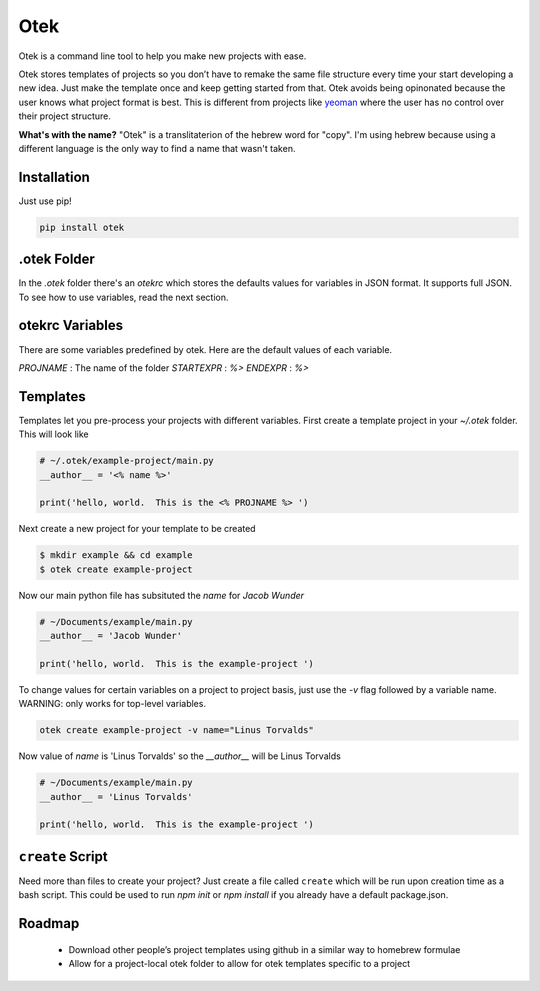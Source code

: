 Otek
======

Otek is a command line tool to help you make new projects with ease.

Otek stores templates of projects so you don’t have to remake the same
file structure every time your start developing a new idea. Just make the
template once and keep getting started from that. Otek avoids being
opinonated because the user knows what project format is best. This is
different from projects like `yeoman`_ where the user has no control over their
project structure.

**What's with the name?**
"Otek" is a translitaterion of the hebrew word for "copy". I'm using hebrew because
using a different language is the only way to find a name that wasn't taken.

Installation
~~~~~~~~~~~~

Just use pip!

.. code:: bash

    pip install otek

.otek Folder
~~~~~~~~~~~~

In the `.otek` folder there's an `otekrc` which stores the defaults values for
variables in JSON format.  It supports full JSON.  To see how to use variables, read the next section.

otekrc Variables
~~~~~~~~~~~~~~~~

There are some variables predefined by otek.  Here are the default values of each variable.

`PROJNAME` : The name of the folder
`STARTEXPR` : `%>`
`ENDEXPR` : `%>`


Templates
~~~~~~~~~

Templates let you pre-process your projects with different variables.  First
create a template project in your `~/.otek` folder.  This will look like

.. code:: python

    # ~/.otek/example-project/main.py
    __author__ = '<% name %>'

    print('hello, world.  This is the <% PROJNAME %> ')

Next create a new project for your template to be created

.. code:: bash

     $ mkdir example && cd example
     $ otek create example-project

Now our main python file has subsituted the `name` for `Jacob Wunder`

.. code:: python

    # ~/Documents/example/main.py
    __author__ = 'Jacob Wunder'

    print('hello, world.  This is the example-project ')

To change values for certain variables on a project to project basis, just use
the `-v` flag followed by a variable name. WARNING: only works for top-level variables.

.. code:: bash

    otek create example-project -v name="Linus Torvalds"

Now value of `name` is 'Linus Torvalds' so the `__author__` will be Linus Torvalds

.. code:: python

    # ~/Documents/example/main.py
    __author__ = 'Linus Torvalds'

    print('hello, world.  This is the example-project ')

``create`` Script
~~~~~~~~~~~~~~~~~

Need more than files to create your project?  Just create a file called ``create``
which will be run upon creation time as a bash script.  This could be used to
run `npm init` or `npm install` if you already have a default package.json.

Roadmap
~~~~~~~

 -  Download other people’s project templates using github in a similar way to homebrew formulae
 -  Allow for a project-local otek folder to allow for otek templates specific to a project

.. _yeoman: http://yeoman.io
